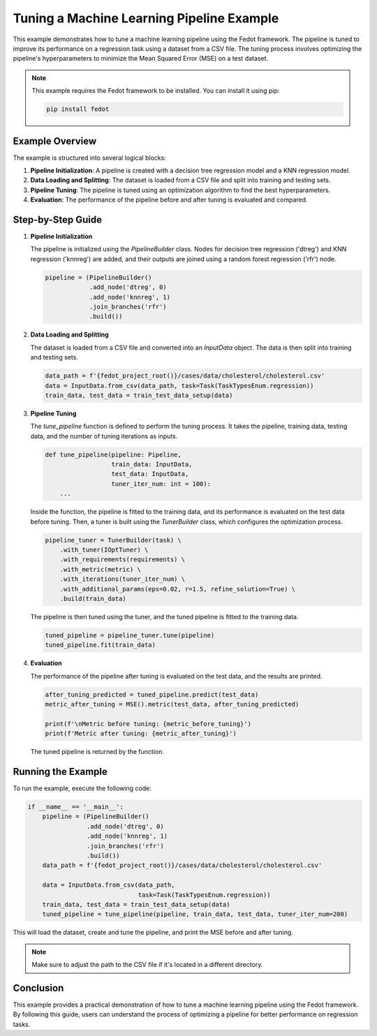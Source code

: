 
.. _tune_pipeline_example:

=========================================================================
Tuning a Machine Learning Pipeline Example
=========================================================================

This example demonstrates how to tune a machine learning pipeline using the Fedot framework. The pipeline is tuned to improve its performance on a regression task using a dataset from a CSV file. The tuning process involves optimizing the pipeline's hyperparameters to minimize the Mean Squared Error (MSE) on a test dataset.

.. note::
    This example requires the Fedot framework to be installed. You can install it using pip:

    .. code-block:: bash

        pip install fedot

Example Overview
================

The example is structured into several logical blocks:

1. **Pipeline Initialization**: A pipeline is created with a decision tree regression model and a KNN regression model.
2. **Data Loading and Splitting**: The dataset is loaded from a CSV file and split into training and testing sets.
3. **Pipeline Tuning**: The pipeline is tuned using an optimization algorithm to find the best hyperparameters.
4. **Evaluation**: The performance of the pipeline before and after tuning is evaluated and compared.

Step-by-Step Guide
==================

1. **Pipeline Initialization**

   The pipeline is initialized using the `PipelineBuilder` class. Nodes for decision tree regression ('dtreg') and KNN regression ('knnreg') are added, and their outputs are joined using a random forest regression ('rfr') node.

   .. code-block:: python

       pipeline = (PipelineBuilder()
                   .add_node('dtreg', 0)
                   .add_node('knnreg', 1)
                   .join_branches('rfr')
                   .build())

2. **Data Loading and Splitting**

   The dataset is loaded from a CSV file and converted into an `InputData` object. The data is then split into training and testing sets.

   .. code-block:: python

       data_path = f'{fedot_project_root()}/cases/data/cholesterol/cholesterol.csv'
       data = InputData.from_csv(data_path, task=Task(TaskTypesEnum.regression))
       train_data, test_data = train_test_data_setup(data)

3. **Pipeline Tuning**

   The `tune_pipeline` function is defined to perform the tuning process. It takes the pipeline, training data, testing data, and the number of tuning iterations as inputs.

   .. code-block:: python

       def tune_pipeline(pipeline: Pipeline,
                         train_data: InputData,
                         test_data: InputData,
                         tuner_iter_num: int = 100):
           ...

   Inside the function, the pipeline is fitted to the training data, and its performance is evaluated on the test data before tuning. Then, a tuner is built using the `TunerBuilder` class, which configures the optimization process.

   .. code-block:: python

       pipeline_tuner = TunerBuilder(task) \
           .with_tuner(IOptTuner) \
           .with_requirements(requirements) \
           .with_metric(metric) \
           .with_iterations(tuner_iter_num) \
           .with_additional_params(eps=0.02, r=1.5, refine_solution=True) \
           .build(train_data)

   The pipeline is then tuned using the tuner, and the tuned pipeline is fitted to the training data.

   .. code-block:: python

       tuned_pipeline = pipeline_tuner.tune(pipeline)
       tuned_pipeline.fit(train_data)

4. **Evaluation**

   The performance of the pipeline after tuning is evaluated on the test data, and the results are printed.

   .. code-block:: python

       after_tuning_predicted = tuned_pipeline.predict(test_data)
       metric_after_tuning = MSE().metric(test_data, after_tuning_predicted)

       print(f'\nMetric before tuning: {metric_before_tuning}')
       print(f'Metric after tuning: {metric_after_tuning}')

   The tuned pipeline is returned by the function.

Running the Example
===================

To run the example, execute the following code:

.. code-block:: python

    if __name__ == '__main__':
        pipeline = (PipelineBuilder()
                    .add_node('dtreg', 0)
                    .add_node('knnreg', 1)
                    .join_branches('rfr')
                    .build())
        data_path = f'{fedot_project_root()}/cases/data/cholesterol/cholesterol.csv'

        data = InputData.from_csv(data_path,
                                  task=Task(TaskTypesEnum.regression))
        train_data, test_data = train_test_data_setup(data)
        tuned_pipeline = tune_pipeline(pipeline, train_data, test_data, tuner_iter_num=200)

This will load the dataset, create and tune the pipeline, and print the MSE before and after tuning.

.. note::
    Make sure to adjust the path to the CSV file if it's located in a different directory.

Conclusion
==========

This example provides a practical demonstration of how to tune a machine learning pipeline using the Fedot framework. By following this guide, users can understand the process of optimizing a pipeline for better performance on regression tasks.